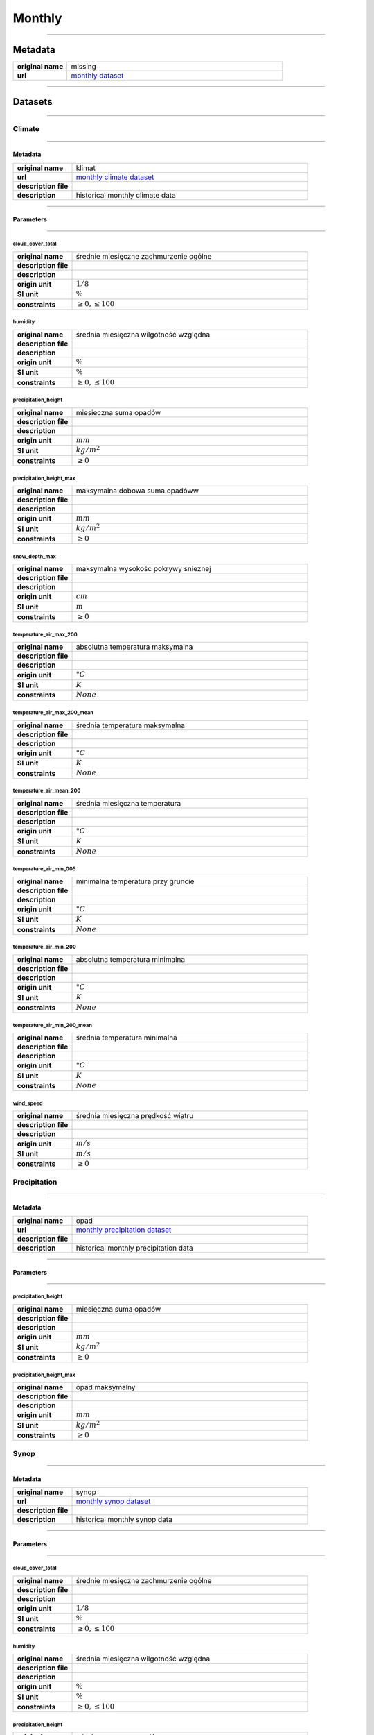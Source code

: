 Monthly
#######

----

Metadata
********

.. list-table::
   :widths: 20 80
   :stub-columns: 1

   * - original name
     - missing
   * - url
     - `monthly dataset`_

.. _monthly dataset: https://danepubliczne.imgw.pl/data/dane_pomiarowo_obserwacyjne/dane_meteorologiczne/miesieczne/

----

Datasets
********

----

Climate
=======

----

Metadata
--------

.. list-table::
   :widths: 20 80
   :stub-columns: 1

   * - original name
     - klimat
   * - url
     - `monthly climate dataset`_
   * - description file
     - 
   * - description
     - historical monthly climate data

.. _monthly climate dataset: https://danepubliczne.imgw.pl/data/dane_pomiarowo_obserwacyjne/dane_meteorologiczne/miesieczne/klimat/

----

Parameters
----------

----

cloud_cover_total
^^^^^^^^^^^^^^^^^

.. list-table::
   :widths: 20 80
   :stub-columns: 1

   * - original name
     - średnie miesięczne zachmurzenie ogólne
   * - description file
     -
   * - description
     -
   * - origin unit
     - :math:`1/8`
   * - SI unit
     - :math:`\%`
   * - constraints
     - :math:`\geq{0},\leq{100}`

humidity
^^^^^^^^

.. list-table::
   :widths: 20 80
   :stub-columns: 1

   * - original name
     - średnia miesięczna wilgotność względna
   * - description file
     -
   * - description
     -
   * - origin unit
     - :math:`\%`
   * - SI unit
     - :math:`\%`
   * - constraints
     - :math:`\geq{0},\leq{100}`

precipitation_height
^^^^^^^^^^^^^^^^^^^^

.. list-table::
   :widths: 20 80
   :stub-columns: 1

   * - original name
     - miesieczna suma opadów
   * - description file
     -
   * - description
     -
   * - origin unit
     - :math:`mm`
   * - SI unit
     - :math:`kg / m^{2}`
   * - constraints
     - :math:`\geq{0}`

precipitation_height_max
^^^^^^^^^^^^^^^^^^^^^^^^

.. list-table::
   :widths: 20 80
   :stub-columns: 1

   * - original name
     - maksymalna dobowa suma opadóww
   * - description file
     -
   * - description
     -
   * - origin unit
     - :math:`mm`
   * - SI unit
     - :math:`kg / m^{2}`
   * - constraints
     - :math:`\geq{0}`

snow_depth_max
^^^^^^^^^^^^^^

.. list-table::
   :widths: 20 80
   :stub-columns: 1

   * - original name
     - maksymalna wysokość pokrywy śnieżnej
   * - description file
     -
   * - description
     -
   * - origin unit
     - :math:`cm`
   * - SI unit
     - :math:`m`
   * - constraints
     - :math:`\geq{0}`

temperature_air_max_200
^^^^^^^^^^^^^^^^^^^^^^^

.. list-table::
   :widths: 20 80
   :stub-columns: 1

   * - original name
     - absolutna temperatura maksymalna
   * - description file
     -
   * - description
     -
   * - origin unit
     - :math:`°C`
   * - SI unit
     - :math:`K`
   * - constraints
     - :math:`None`

temperature_air_max_200_mean
^^^^^^^^^^^^^^^^^^^^^^^^^^^^

.. list-table::
   :widths: 20 80
   :stub-columns: 1

   * - original name
     - średnia temperatura maksymalna
   * - description file
     -
   * - description
     -
   * - origin unit
     - :math:`°C`
   * - SI unit
     - :math:`K`
   * - constraints
     - :math:`None`

temperature_air_mean_200
^^^^^^^^^^^^^^^^^^^^^^^^

.. list-table::
   :widths: 20 80
   :stub-columns: 1

   * - original name
     - średnia miesięczna temperatura
   * - description file
     -
   * - description
     -
   * - origin unit
     - :math:`°C`
   * - SI unit
     - :math:`K`
   * - constraints
     - :math:`None`

temperature_air_min_005
^^^^^^^^^^^^^^^^^^^^^^^

.. list-table::
   :widths: 20 80
   :stub-columns: 1

   * - original name
     - minimalna temperatura przy gruncie
   * - description file
     -
   * - description
     -
   * - origin unit
     - :math:`°C`
   * - SI unit
     - :math:`K`
   * - constraints
     - :math:`None`

temperature_air_min_200
^^^^^^^^^^^^^^^^^^^^^^^

.. list-table::
   :widths: 20 80
   :stub-columns: 1

   * - original name
     - absolutna temperatura minimalna
   * - description file
     -
   * - description
     -
   * - origin unit
     - :math:`°C`
   * - SI unit
     - :math:`K`
   * - constraints
     - :math:`None`

temperature_air_min_200_mean
^^^^^^^^^^^^^^^^^^^^^^^^^^^^

.. list-table::
   :widths: 20 80
   :stub-columns: 1

   * - original name
     - średnia temperatura minimalna
   * - description file
     -
   * - description
     -
   * - origin unit
     - :math:`°C`
   * - SI unit
     - :math:`K`
   * - constraints
     - :math:`None`

wind_speed
^^^^^^^^^^

.. list-table::
   :widths: 20 80
   :stub-columns: 1

   * - original name
     - średnia miesięczna prędkość wiatru
   * - description file
     -
   * - description
     -
   * - origin unit
     - :math:`m/s`
   * - SI unit
     - :math:`m/s`
   * - constraints
     - :math:`\geq{0}`

Precipitation
=============

----

Metadata
--------

.. list-table::
   :widths: 20 80
   :stub-columns: 1

   * - original name
     - opad
   * - url
     - `monthly precipitation dataset`_
   * - description file
     -
   * - description
     - historical monthly precipitation data

.. _monthly precipitation dataset: https://danepubliczne.imgw.pl/data/dane_pomiarowo_obserwacyjne/dane_meteorologiczne/miesieczne/opad/

----

Parameters
----------

----

precipitation_height
^^^^^^^^^^^^^^^^^^^^

.. list-table::
   :widths: 20 80
   :stub-columns: 1

   * - original name
     - miesięczna suma opadów
   * - description file
     -
   * - description
     -
   * - origin unit
     - :math:`mm`
   * - SI unit
     - :math:`kg / m^{2}`
   * - constraints
     - :math:`\geq{0}`

precipitation_height_max
^^^^^^^^^^^^^^^^^^^^^^^^

.. list-table::
   :widths: 20 80
   :stub-columns: 1

   * - original name
     - opad maksymalny
   * - description file
     -
   * - description
     -
   * - origin unit
     - :math:`mm`
   * - SI unit
     - :math:`kg / m^{2}`
   * - constraints
     - :math:`\geq{0}`

Synop
=====

----

Metadata
--------

.. list-table::
   :widths: 20 80
   :stub-columns: 1

   * - original name
     - synop
   * - url
     - `monthly synop dataset`_
   * - description file
     -
   * - description
     - historical monthly synop data

.. _monthly synop dataset: https://danepubliczne.imgw.pl/data/dane_pomiarowo_obserwacyjne/dane_meteorologiczne/miesieczne/synop/

----

Parameters
----------

----

cloud_cover_total
^^^^^^^^^^^^^^^^^

.. list-table::
   :widths: 20 80
   :stub-columns: 1

   * - original name
     - średnie miesięczne zachmurzenie ogólne
   * - description file
     -
   * - description
     -
   * - origin unit
     - :math:`1/8`
   * - SI unit
     - :math:`\%`
   * - constraints
     - :math:`\geq{0},\leq{100}`

humidity
^^^^^^^^

.. list-table::
   :widths: 20 80
   :stub-columns: 1

   * - original name
     - średnia miesięczna wilgotność względna
   * - description file
     -
   * - description
     -
   * - origin unit
     - :math:`\%`
   * - SI unit
     - :math:`\%`
   * - constraints
     - :math:`\geq{0},\leq{100}`

precipitation_height
^^^^^^^^^^^^^^^^^^^^

.. list-table::
   :widths: 20 80
   :stub-columns: 1

   * - original name
     - miesięczna suma opadów
   * - description file
     -
   * - description
     -
   * - origin unit
     - :math:`mm`
   * - SI unit
     - :math:`kg / m^{2}`
   * - constraints
     - :math:`\geq{0}`

precipitation_height_day
^^^^^^^^^^^^^^^^^^^^^^^^

.. list-table::
   :widths: 20 80
   :stub-columns: 1

   * - original name
     - suma opadu dzień
   * - description file
     -
   * - description
     -
   * - origin unit
     - :math:`mm`
   * - SI unit
     - :math:`kg / m^{2}`
   * - constraints
     - :math:`\geq{0}`

precipitation_height_max
^^^^^^^^^^^^^^^^^^^^^^^^

.. list-table::
   :widths: 20 80
   :stub-columns: 1

   * - original name
     - maksymalna dobowa suma opadów
   * - description file
     -
   * - description
     -
   * - origin unit
     - :math:`mm`
   * - SI unit
     - :math:`kg / m^{2}`
   * - constraints
     - :math:`\geq{0}`

precipitation_height_night
^^^^^^^^^^^^^^^^^^^^^^^^^^

.. list-table::
   :widths: 20 80
   :stub-columns: 1

   * - original name
     - suma opadu noc
   * - description file
     -
   * - description
     -
   * - origin unit
     - :math:`mm`
   * - SI unit
     - :math:`kg / m^{2}`
   * - constraints
     - :math:`\geq{0}`

pressure_air_site
^^^^^^^^^^^^^^^^^

.. list-table::
   :widths: 20 80
   :stub-columns: 1

   * - original name
     - średnie miesięczne ciśnienie na poziomie stacji
   * - description file
     -
   * - description
     -
   * - origin unit
     - :math:`hPa`
   * - SI unit
     - :math:`Pa`
   * - constraints
     - :math:`\geq{0}`

pressure_air_sea_level
^^^^^^^^^^^^^^^^^^^^^^

.. list-table::
   :widths: 20 80
   :stub-columns: 1

   * - original name
     - średnie miesięczne ciśnienie na pozimie morza
   * - description file
     -
   * - description
     -
   * - origin unit
     - :math:`hPa`
   * - SI unit
     - :math:`Pa`
   * - constraints
     - :math:`\geq{0}`

pressure_vapor
^^^^^^^^^^^^^^

.. list-table::
   :widths: 20 80
   :stub-columns: 1

   * - original name
     - średnie miesięczne ciśnienie pary wodnej
   * - description file
     -
   * - description
     -
   * - origin unit
     - :math:`hPa`
   * - SI unit
     - :math:`Pa`
   * - constraints
     - :math:`\geq{0}`

snow_depth_max
^^^^^^^^^^^^^^

.. list-table::
   :widths: 20 80
   :stub-columns: 1

   * - original name
     - maksymalna wysokość pokrywy śnieżnej
   * - description file
     -
   * - description
     -
   * - origin unit
     - :math:`cm`
   * - SI unit
     - :math:`m`
   * - constraints
     - :math:`\geq{0}`

temperature_air_max_200
^^^^^^^^^^^^^^^^^^^^^^^

.. list-table::
   :widths: 20 80
   :stub-columns: 1

   * - original name
     - absolutna temperatura maksymalna
   * - description file
     -
   * - description
     -
   * - origin unit
     - :math:`°C`
   * - SI unit
     - :math:`K`
   * - constraints
     - :math:`None`

temperature_air_max_200_mean
^^^^^^^^^^^^^^^^^^^^^^^^^^^^

.. list-table::
   :widths: 20 80
   :stub-columns: 1

   * - original name
     - średnia temperatura maksymalna
   * - description file
     -
   * - description
     -
   * - origin unit
     - :math:`°C`
   * - SI unit
     - :math:`K`
   * - constraints
     - :math:`None`

temperature_air_mean_200
^^^^^^^^^^^^^^^^^^^^^^^^

.. list-table::
   :widths: 20 80
   :stub-columns: 1

   * - original name
     - średnia miesięczna temperatura
   * - description file
     -
   * - description
     -
   * - origin unit
     - :math:`°C`
   * - SI unit
     - :math:`K`
   * - constraints
     - :math:`None`

temperature_air_min_005
^^^^^^^^^^^^^^^^^^^^^^^

.. list-table::
   :widths: 20 80
   :stub-columns: 1

   * - original name
     - minimalna temperatura przy gruncie
   * - description file
     -
   * - description
     -
   * - origin unit
     - :math:`°C`
   * - SI unit
     - :math:`K`
   * - constraints
     - :math:`None`

temperature_air_min_200
^^^^^^^^^^^^^^^^^^^^^^^

.. list-table::
   :widths: 20 80
   :stub-columns: 1

   * - original name
     - absolutna temperatura minimalna
   * - description file
     -
   * - description
     -
   * - origin unit
     - :math:`°C`
   * - SI unit
     - :math:`K`
   * - constraints
     - :math:`None`

temperature_air_min_200_mean
^^^^^^^^^^^^^^^^^^^^^^^^^^^^

.. list-table::
   :widths: 20 80
   :stub-columns: 1

   * - original name
     - średnia temperatura minimalnaj
   * - description file
     -
   * - description
     -
   * - origin unit
     - :math:`°C`
   * - SI unit
     - :math:`K`
   * - constraints
     - :math:`None`

wind_speed
^^^^^^^^^^

.. list-table::
   :widths: 20 80
   :stub-columns: 1

   * - original name
     - średnia miesięczna prędkość wiatru
   * - description file
     -
   * - description
     -
   * - origin unit
     - :math:`m/s`
   * - SI unit
     - :math:`m/s`
   * - constraints
     - :math:`\geq{0}`